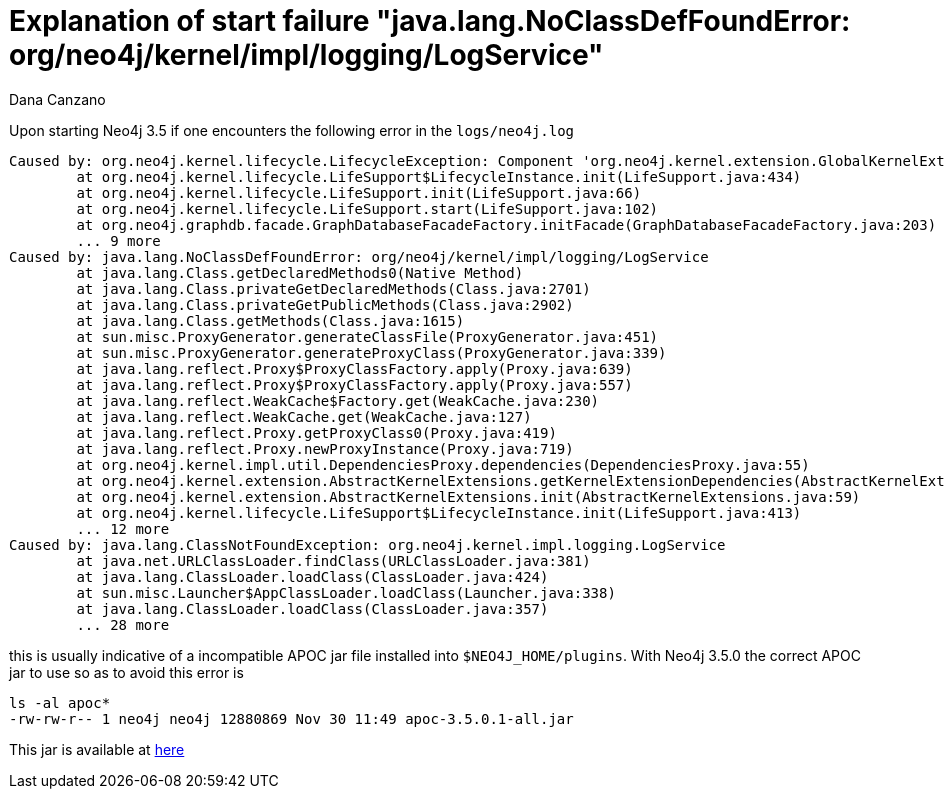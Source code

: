 = Explanation of start failure "java.lang.NoClassDefFoundError: org/neo4j/kernel/impl/logging/LogService"
:slug: explanation-of-start-failure-noclassdeffounderror-org-neo4j-kernel-impl-logging-logservice
:author: Dana Canzano
:neo4j-versions:  3.5
:tags: upgrade, apoc, logService, start
:public:
:category: operations

Upon starting Neo4j 3.5 if one encounters the following error in the `logs/neo4j.log`

----
Caused by: org.neo4j.kernel.lifecycle.LifecycleException: Component 'org.neo4j.kernel.extension.GlobalKernelExtensions@14c16d' failed to initialize. Please see the attached cause exception "org.neo4j.kernel.impl.logging.LogService".
        at org.neo4j.kernel.lifecycle.LifeSupport$LifecycleInstance.init(LifeSupport.java:434)
        at org.neo4j.kernel.lifecycle.LifeSupport.init(LifeSupport.java:66)
        at org.neo4j.kernel.lifecycle.LifeSupport.start(LifeSupport.java:102)
        at org.neo4j.graphdb.facade.GraphDatabaseFacadeFactory.initFacade(GraphDatabaseFacadeFactory.java:203)
        ... 9 more
Caused by: java.lang.NoClassDefFoundError: org/neo4j/kernel/impl/logging/LogService
        at java.lang.Class.getDeclaredMethods0(Native Method)
        at java.lang.Class.privateGetDeclaredMethods(Class.java:2701)
        at java.lang.Class.privateGetPublicMethods(Class.java:2902)
        at java.lang.Class.getMethods(Class.java:1615)
        at sun.misc.ProxyGenerator.generateClassFile(ProxyGenerator.java:451)
        at sun.misc.ProxyGenerator.generateProxyClass(ProxyGenerator.java:339)
        at java.lang.reflect.Proxy$ProxyClassFactory.apply(Proxy.java:639)
        at java.lang.reflect.Proxy$ProxyClassFactory.apply(Proxy.java:557)
        at java.lang.reflect.WeakCache$Factory.get(WeakCache.java:230)
        at java.lang.reflect.WeakCache.get(WeakCache.java:127)
        at java.lang.reflect.Proxy.getProxyClass0(Proxy.java:419)
        at java.lang.reflect.Proxy.newProxyInstance(Proxy.java:719)
        at org.neo4j.kernel.impl.util.DependenciesProxy.dependencies(DependenciesProxy.java:55)
        at org.neo4j.kernel.extension.AbstractKernelExtensions.getKernelExtensionDependencies(AbstractKernelExtensions.java:111)
        at org.neo4j.kernel.extension.AbstractKernelExtensions.init(AbstractKernelExtensions.java:59)
        at org.neo4j.kernel.lifecycle.LifeSupport$LifecycleInstance.init(LifeSupport.java:413)
        ... 12 more
Caused by: java.lang.ClassNotFoundException: org.neo4j.kernel.impl.logging.LogService
        at java.net.URLClassLoader.findClass(URLClassLoader.java:381)
        at java.lang.ClassLoader.loadClass(ClassLoader.java:424)
        at sun.misc.Launcher$AppClassLoader.loadClass(Launcher.java:338)
        at java.lang.ClassLoader.loadClass(ClassLoader.java:357)
        ... 28 more
----

this is usually indicative of a incompatible APOC jar file installed into `$NEO4J_HOME/plugins`.  With Neo4j 3.5.0 the correct APOC 
jar to use so as to avoid this error is  

----
ls -al apoc*
-rw-rw-r-- 1 neo4j neo4j 12880869 Nov 30 11:49 apoc-3.5.0.1-all.jar
----

This jar is available at https://github.com/neo4j-contrib/neo4j-apoc-procedures/releases/tag/3.5.0.1[here]


